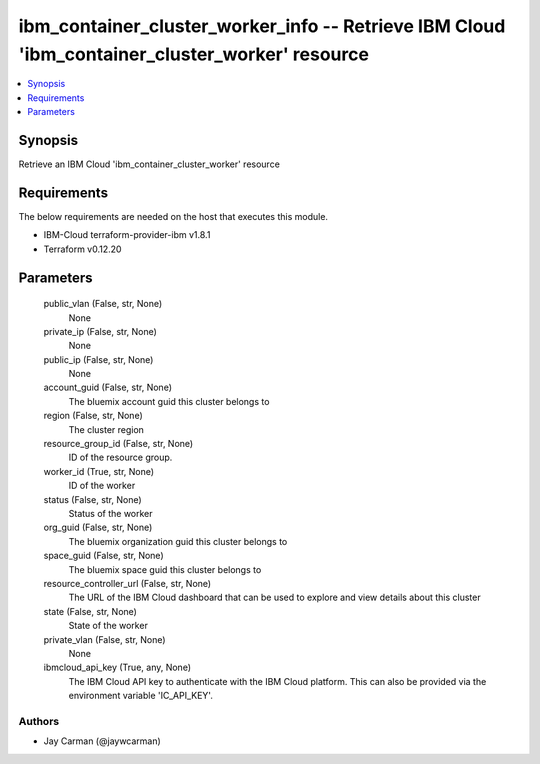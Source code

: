 
ibm_container_cluster_worker_info -- Retrieve IBM Cloud 'ibm_container_cluster_worker' resource
===============================================================================================

.. contents::
   :local:
   :depth: 1


Synopsis
--------

Retrieve an IBM Cloud 'ibm_container_cluster_worker' resource



Requirements
------------
The below requirements are needed on the host that executes this module.

- IBM-Cloud terraform-provider-ibm v1.8.1
- Terraform v0.12.20



Parameters
----------

  public_vlan (False, str, None)
    None


  private_ip (False, str, None)
    None


  public_ip (False, str, None)
    None


  account_guid (False, str, None)
    The bluemix account guid this cluster belongs to


  region (False, str, None)
    The cluster region


  resource_group_id (False, str, None)
    ID of the resource group.


  worker_id (True, str, None)
    ID of the worker


  status (False, str, None)
    Status of the worker


  org_guid (False, str, None)
    The bluemix organization guid this cluster belongs to


  space_guid (False, str, None)
    The bluemix space guid this cluster belongs to


  resource_controller_url (False, str, None)
    The URL of the IBM Cloud dashboard that can be used to explore and view details about this cluster


  state (False, str, None)
    State of the worker


  private_vlan (False, str, None)
    None


  ibmcloud_api_key (True, any, None)
    The IBM Cloud API key to authenticate with the IBM Cloud platform. This can also be provided via the environment variable 'IC_API_KEY'.













Authors
~~~~~~~

- Jay Carman (@jaywcarman)

